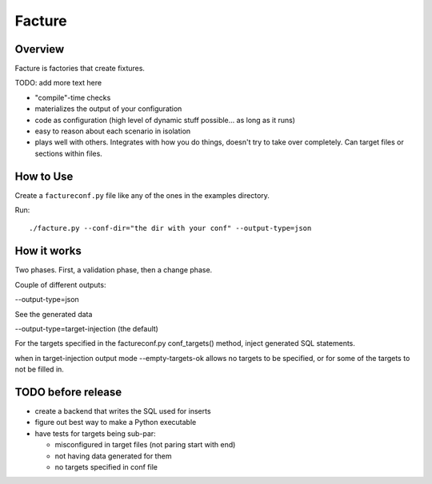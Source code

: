 =======
Facture
=======

--------
Overview
--------

Facture is factories that create fixtures.

TODO: add more text here

* "compile"-time checks
* materializes the output of your configuration
* code as configuration (high level of dynamic stuff possible... as long as it runs)
* easy to reason about each scenario in isolation
* plays well with others.  Integrates with how you do things, doesn't try to
  take over completely.  Can target files or sections within files.

----------
How to Use
----------

Create a ``factureconf.py`` file like any of the ones in the examples directory.

Run::

    ./facture.py --conf-dir="the dir with your conf" --output-type=json

-------------------
How it works
-------------------

Two phases.  First, a validation phase, then a change phase.

Couple of different outputs:

--output-type=json

See the generated data

--output-type=target-injection (the default)

For the targets specified in the factureconf.py conf_targets() method,
inject generated SQL statements.

when in target-injection output mode --empty-targets-ok allows no targets to be
specified, or for some of the targets to not be filled in.

-------------------
TODO before release
-------------------

* create a backend that writes the SQL used for inserts
* figure out best way to make a Python executable
* have tests for targets being sub-par:

  * misconfigured in target files (not paring start with end)
  * not having data generated for them
  * no targets specified in conf file
